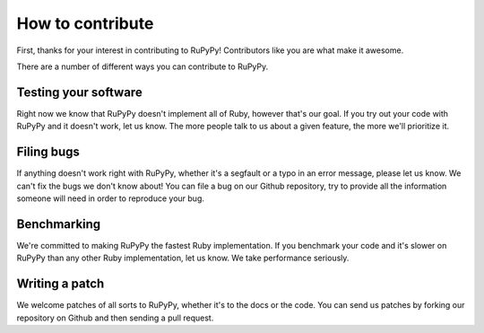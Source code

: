 How to contribute
=================

First, thanks for your interest in contributing to RuPyPy!  Contributors like
you are what make it awesome.

There are a number of different ways you can contribute to RuPyPy.

Testing your software
---------------------

Right now we know that RuPyPy doesn't implement all of Ruby, however that's our
goal.  If you try out your code with RuPyPy and it doesn't work, let us know.
The more people talk to us about a given feature, the more we'll prioritize it.

Filing bugs
-----------

If anything doesn't work right with RuPyPy, whether it's a segfault or a typo
in an error message, please let us know.  We can't fix the bugs we don't know
about!  You can file a bug on our Github repository, try to provide all the
information someone will need in order to reproduce your bug.

Benchmarking
------------

We're committed to making RuPyPy the fastest Ruby implementation.  If you benchmark your code and it's slower on RuPyPy than any other Ruby
implementation, let us know.  We take performance seriously.

Writing a patch
---------------

We welcome patches of all sorts to RuPyPy, whether it's to the docs or the
code.  You can send us patches by forking our repository on Github and then
sending a pull request.
